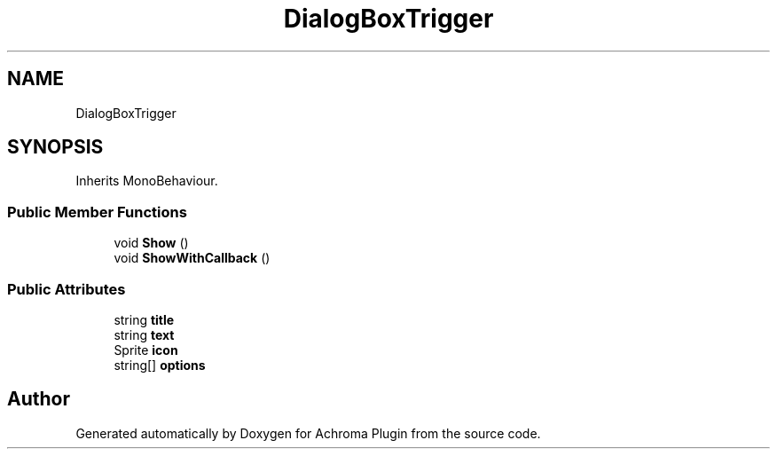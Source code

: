 .TH "DialogBoxTrigger" 3 "Achroma Plugin" \" -*- nroff -*-
.ad l
.nh
.SH NAME
DialogBoxTrigger
.SH SYNOPSIS
.br
.PP
.PP
Inherits MonoBehaviour\&.
.SS "Public Member Functions"

.in +1c
.ti -1c
.RI "void \fBShow\fP ()"
.br
.ti -1c
.RI "void \fBShowWithCallback\fP ()"
.br
.in -1c
.SS "Public Attributes"

.in +1c
.ti -1c
.RI "string \fBtitle\fP"
.br
.ti -1c
.RI "string \fBtext\fP"
.br
.ti -1c
.RI "Sprite \fBicon\fP"
.br
.ti -1c
.RI "string[] \fBoptions\fP"
.br
.in -1c

.SH "Author"
.PP 
Generated automatically by Doxygen for Achroma Plugin from the source code\&.

